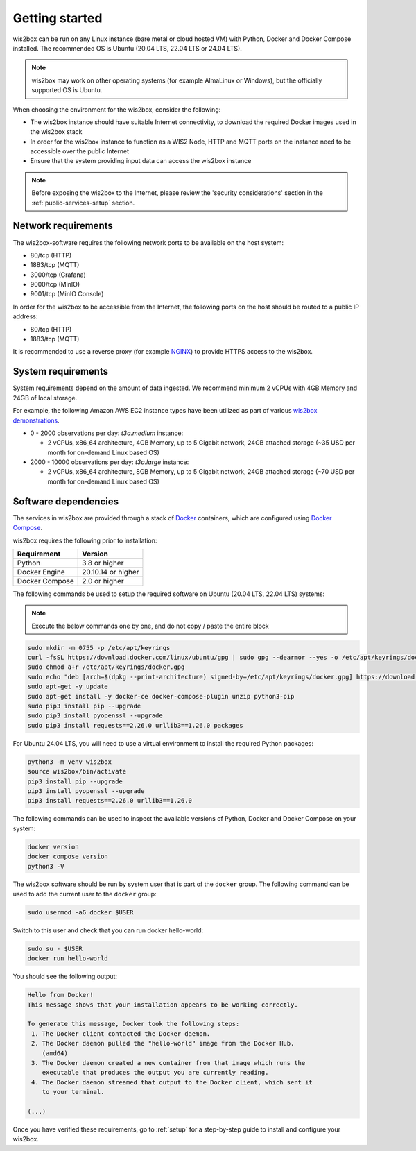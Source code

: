 .. _getting-started:

Getting started
===============

wis2box can be run on any Linux instance (bare metal or cloud hosted VM) with Python, Docker and Docker Compose installed. 
The recommended OS is Ubuntu (20.04 LTS, 22.04 LTS or 24.04 LTS).

.. note::

   wis2box may work on other operating systems (for example AlmaLinux or Windows), but the officially supported OS is Ubuntu.

When choosing the environment for the wis2box, consider the following:

* The wis2box instance should have suitable Internet connectivity, to download the required Docker images used in the wis2box stack
* In order for the wis2box instance to function as a WIS2 Node, HTTP and MQTT ports on the instance need to be accessible over the public Internet
* Ensure that the system providing input data can access the wis2box instance

.. note::
    
    Before exposing the wis2box to the Internet, please review the 'security considerations' section in the :ref:`public-services-setup` section. 

Network requirements
--------------------

The wis2box-software requires the following network ports to be available on the host system:

* 80/tcp (HTTP)
* 1883/tcp (MQTT)
* 3000/tcp (Grafana)
* 9000/tcp (MinIO)
* 9001/tcp (MinIO Console)

In order for the wis2box to be accessible from the Internet, the following ports on the host should be routed to a public IP address:

* 80/tcp (HTTP)
* 1883/tcp (MQTT)

It is recommended to use a reverse proxy (for example `NGINX`_) to provide HTTPS access to the wis2box.

System requirements
-------------------

System requirements depend on the amount of data ingested.  We recommend minimum 2 vCPUs with 4GB Memory and 24GB of local storage.

For example, the following Amazon AWS EC2 instance types have been utilized as part of various `wis2box demonstrations <https://demo.wis2box.wis.wmo.int>`_.

* 0 - 2000 observations per day: `t3a.medium` instance:

  * 2 vCPUs, x86_64 architecture, 4GB Memory, up to 5 Gigabit network, 24GB attached storage (~35 USD per month for on-demand Linux based OS)
* 2000 - 10000 observations per day: `t3a.large` instance:

  * 2 vCPUs, x86_64 architecture, 8GB Memory, up to 5 Gigabit network, 24GB attached storage (~70 USD per month for on-demand Linux based OS)

Software dependencies
---------------------

The services in wis2box are provided through a stack of `Docker`_ containers, which are configured using `Docker Compose`_. 

wis2box requires the following prior to installation:

.. csv-table::
   :header: Requirement,Version
   :align: left

   Python,3.8 or higher
   Docker Engine, 20.10.14 or higher
   Docker Compose, 2.0 or higher

The following commands be used to setup the required software on Ubuntu (20.04 LTS, 22.04 LTS) systems:

.. note::

   Execute the below commands one by one, and do not copy / paste the entire block

.. code-block:: bash
    
    sudo mkdir -m 0755 -p /etc/apt/keyrings
    curl -fsSL https://download.docker.com/linux/ubuntu/gpg | sudo gpg --dearmor --yes -o /etc/apt/keyrings/docker.gpg
    sudo chmod a+r /etc/apt/keyrings/docker.gpg
    sudo echo "deb [arch=$(dpkg --print-architecture) signed-by=/etc/apt/keyrings/docker.gpg] https://download.docker.com/linux/ubuntu $(lsb_release -cs) stable" | sudo tee /etc/apt/sources.list.d/docker.list > /dev/null
    sudo apt-get -y update
    sudo apt-get install -y docker-ce docker-compose-plugin unzip python3-pip
    sudo pip3 install pip --upgrade
    sudo pip3 install pyopenssl --upgrade
    sudo pip3 install requests==2.26.0 urllib3==1.26.0 packages

For Ubuntu 24.04 LTS, you will need to use a virtual environment to install the required Python packages:

.. code-block:: bash

    python3 -m venv wis2box
    source wis2box/bin/activate
    pip3 install pip --upgrade
    pip3 install pyopenssl --upgrade
    pip3 install requests==2.26.0 urllib3==1.26.0

The following commands can be used to inspect the available versions of Python, Docker and Docker Compose on your system:

.. code-block:: bash

    docker version
    docker compose version
    python3 -V

The wis2box software should be run by system user that is part of the ``docker`` group.  
The following command can be used to add the current user to the ``docker`` group:	

.. code-block:: bash

    sudo usermod -aG docker $USER

Switch to this user and check that you can run docker hello-world:

.. code-block:: bash

    sudo su - $USER
    docker run hello-world

You should see the following output:

.. code-block:: bash

    Hello from Docker!
    This message shows that your installation appears to be working correctly.

    To generate this message, Docker took the following steps:
     1. The Docker client contacted the Docker daemon.
     2. The Docker daemon pulled the "hello-world" image from the Docker Hub.
        (amd64)
     3. The Docker daemon created a new container from that image which runs the
        executable that produces the output you are currently reading.
     4. The Docker daemon streamed that output to the Docker client, which sent it
        to your terminal.

    (...)

Once you have verified these requirements, go to :ref:`setup` for a step-by-step guide to install and configure your wis2box.

.. _`Docker`: https://docs.docker.com/get-started/overview
.. _`Docker Compose`: https://github.com/docker/compose/releases
.. _`NGINX`: https://nginx.org

